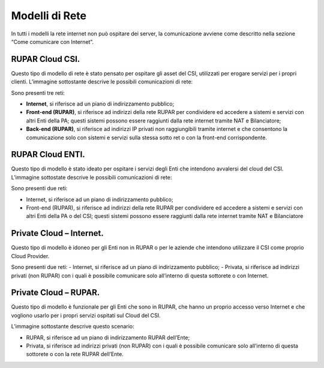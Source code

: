 .. _Modelli_di_rete:

**Modelli di Rete**
*******************

In tutti i modelli la rete internet non può ospitare dei server, la comunicazione avviene come descritto nella sezione
“Come comunicare con Internet”.

RUPAR Cloud CSI.
================

Questo tipo di modello di rete è stato pensato per ospitare gli asset del CSI,
utilizzati per erogare servizi per i propri clienti.
L’immagine sottostante descrive le possibili comunicazioni di rete:


.. image:: img/Modelli-rete.png



Sono presenti tre reti:

-	**Internet**, si riferisce ad un piano di indirizzamento pubblico;
-	**Front-end (RUPAR)**, si riferisce ad indirizzi della rete RUPAR per condividere ed accedere a sistemi e servizi con altri Enti della PA; questi sistemi possono essere raggiunti dalla rete internet tramite NAT e Bilanciatore;
-	**Back-end (RUPAR)**, si riferisce ad indirizzi IP privati non raggiungibili tramite internet e  che consentono la comunicazione solo con sistemi e servizi sulla stessa sotto ret o con la front-end corrispondente.


RUPAR Cloud ENTI.
=================
Questo tipo di modello è stato ideato per ospitare
i servizi degli Enti che intendono avvalersi del cloud del CSI.
L’immagine sottostate descrive le possibili comunicazioni di rete:


.. image:: img/Modelli-rete-cloud-enti.png

Sono presenti due reti:


-	Internet, si riferisce ad un piano di indirizzamento pubblico;
-	Front-end (RUPAR), si riferisce ad indirizzi della rete RUPAR per condividere ed accedere a sistemi e servizi con altri Enti della PA o del CSI; questi sistemi possono essere raggiunti dalla rete internet tramite NAT e Bilanciatore


Private Cloud – Internet.
=========================

Questo tipo di modello è idoneo per gli Enti non
in RUPAR o per le aziende che intendono utilizzare il CSI come proprio Cloud Provider.

.. image:: img/Modelli-rete-cloud-internet.png


Sono presenti due reti:
-	Internet, si riferisce ad un piano di indirizzamento pubblico;
-	Privata, si riferisce ad indirizzi privati (non RUPAR)  con i quali è possibile comunicare solo all’interno di questa sottorete o con Internet.


Private Cloud – RUPAR.
======================
Questo tipo di modello è funzionale per gli Enti che sono in RUPAR, che hanno
un proprio accesso verso Internet e che vogliono usarlo per i propri servizi
ospitati sul Cloud del CSI.

L’immagine sottostante descrive questo scenario:

.. image:: img/Modelli-rete-private-cloud-rupar.png


-	RUPAR, si riferisce ad un piano di indirizzamento RUPAR dell’Ente;
-	Privata, si riferisce ad indirizzi privati (non RUPAR)  con i quali è possibile comunicare solo all’interno di questa sottorete o con la rete RUPAR dell’Ente.


